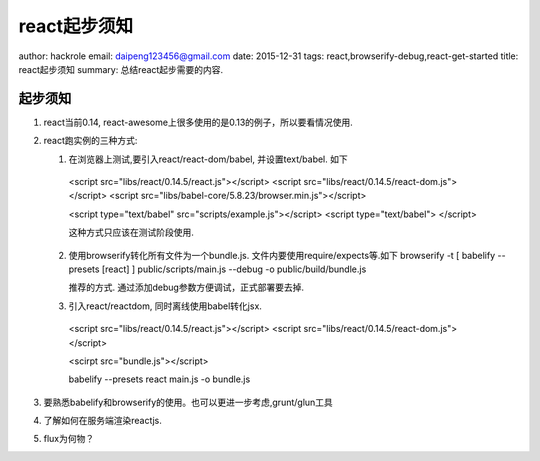react起步须知
=============

author: hackrole
email: daipeng123456@gmail.com
date: 2015-12-31
tags: react,browserify-debug,react-get-started
title: react起步须知
summary: 总结react起步需要的内容.

起步须知
--------

1) react当前0.14, react-awesome上很多使用的是0.13的例子，所以要看情况使用.

2) react跑实例的三种方式:

   1) 在浏览器上测试,要引入react/react-dom/babel, 并设置text/babel. 如下
    <script src="libs/react/0.14.5/react.js"></script>
    <script src="libs/react/0.14.5/react-dom.js"></script>
    <script src="libs/babel-core/5.8.23/browser.min.js"></script>

    <script type="text/babel" src="scripts/example.js"></script>
    <script type="text/babel">
    </script>

    这种方式只应该在测试阶段使用.

   2) 使用browserify转化所有文件为一个bundle.js.  文件内要使用require/expects等.如下
      browserify -t [ babelify --presets [react] ] public/scripts/main.js --debug -o public/build/bundle.js

      推荐的方式. 通过添加debug参数方便调试，正式部署要去掉.

   3) 引入react/reactdom, 同时离线使用babel转化jsx.
    <script src="libs/react/0.14.5/react.js"></script>
    <script src="libs/react/0.14.5/react-dom.js"></script>

    <scirpt src="bundle.js"></script>

    babelify --presets react main.js -o bundle.js

3) 要熟悉babelify和browserify的使用。也可以更进一步考虑,grunt/glun工具

4) 了解如何在服务端渲染reactjs.

5) flux为何物？

